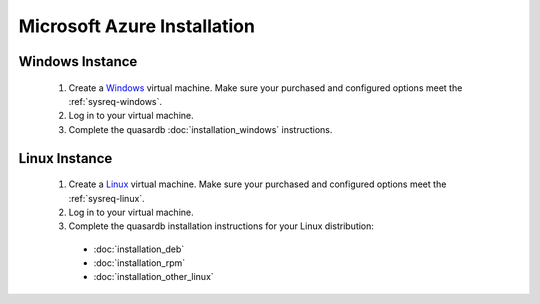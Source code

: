 
Microsoft Azure Installation
============================

Windows Instance
----------------

 #. Create a `Windows <https://azure.microsoft.com/en-us/documentation/articles/virtual-machines-windows-tutorial/>`_  virtual machine. Make sure your purchased and configured options meet the :ref:`sysreq-windows`.
 #. Log in to your virtual machine.
 #. Complete the quasardb :doc:`installation_windows` instructions.

Linux Instance
--------------

 #. Create a `Linux <https://azure.microsoft.com/en-us/documentation/articles/virtual-machines-linux-tutorial/>`_  virtual machine. Make sure your purchased and configured options meet the :ref:`sysreq-linux`.
 #. Log in to your virtual machine.
 #. Complete the quasardb installation instructions for your Linux distribution:
   
   * :doc:`installation_deb`
   * :doc:`installation_rpm`
   * :doc:`installation_other_linux`

